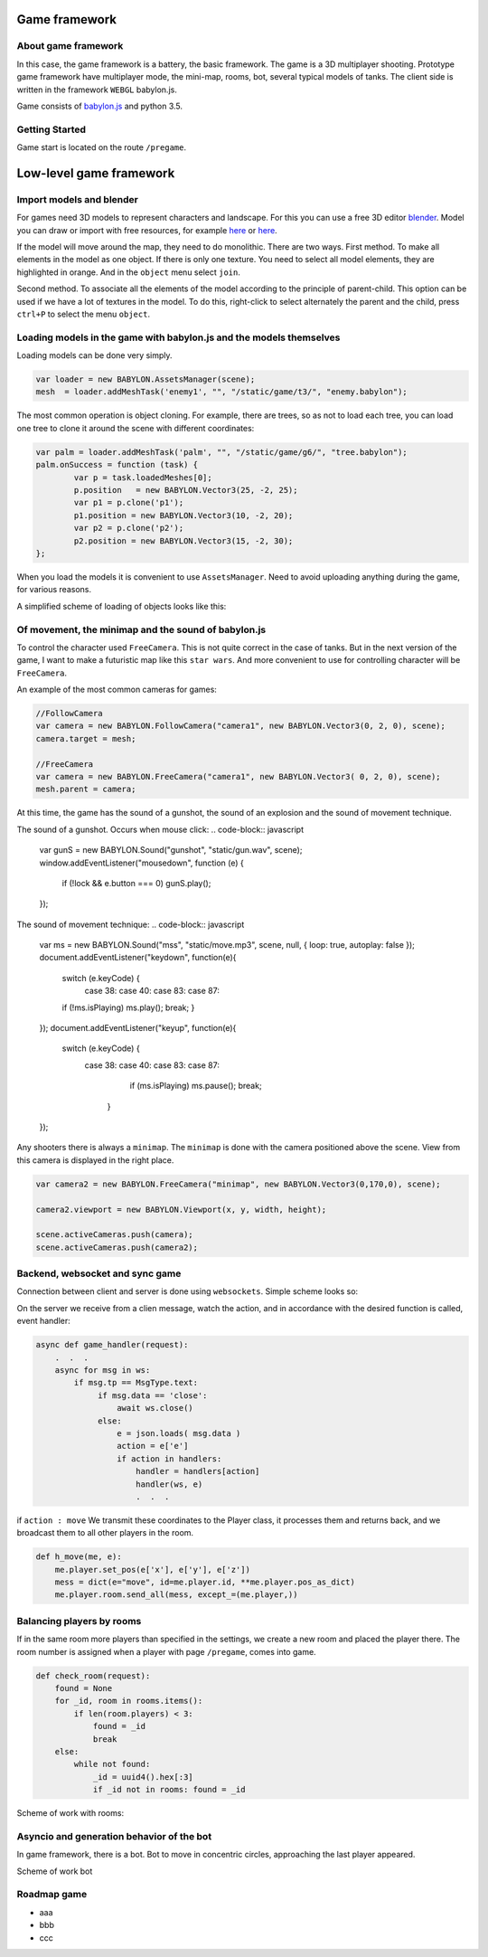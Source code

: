 

Game framework
==============

About game framework
--------------------
In this case, the game framework is a battery, the basic framework. The game is a 3D multiplayer shooting.
Prototype game framework have  multiplayer mode, the mini-map, rooms, bot, several typical models of tanks.
The client side is written in the framework ``WEBGL`` babylon.js.

.. image:: _static/game.jpg

Game consists of `babylon.js <https://github.com/alikzao/tao1/issues>`_ and python 3.5.

Getting Started
---------------
Game start is located on the route ``/pregame``.

Low-level game framework
========================

Import models and blender
-------------------------
For games need 3D models to represent characters and landscape. For this you can use a free 3D editor `blender <https://www.blender.org/>`_.
Model you can draw or import with free resources, for example `here <http://tf3dm.com/>`_ or `here <http://www.blendswap.com/blends>`_.

If the model will move around the map, they need to do monolithic. There are two ways.
First method. To make all elements in the model as one object. If there is only one texture.
You need to select all model elements, they are highlighted in orange. And in the ``object`` menu select ``join``.

.. image:: https://habrastorage.org/files/f64/0b6/366/f640b63667a146019cd9dc76b21fac64.jpg

Second method. To associate all the elements of the model according to the principle of parent-child.
This option can be used if we have a lot of textures in the model.
To do this, right-click to select alternately the parent and the child, press ``ctrl+P`` to select the menu ``object``.

.. image:: https://habrastorage.org/files/b7b/b83/01d/b7bb8301db2c407f96a020b42d9bc408.jpg

Loading models in the game with babylon.js and the models themselves
--------------------------------------------------------------------
Loading models can be done very simply.

.. code-block:: javascript

	var loader = new BABYLON.AssetsManager(scene);
	mesh  = loader.addMeshTask('enemy1', "", "/static/game/t3/", "enemy.babylon");

The most common operation is object cloning. For example, there are trees,
so as not to load each tree, you can load one tree to clone it around the scene with different coordinates:

.. code-block:: javascript

	var palm = loader.addMeshTask('palm', "", "/static/game/g6/", "tree.babylon");
	palm.onSuccess = function (task) {
	        var p = task.loadedMeshes[0];
	        p.position   = new BABYLON.Vector3(25, -2, 25);
	        var p1 = p.clone('p1');
	        p1.position = new BABYLON.Vector3(10, -2, 20);
	        var p2 = p.clone('p2');
	        p2.position = new BABYLON.Vector3(15, -2, 30);
	};

When you load the models it is convenient to use ``AssetsManager``. Need to avoid uploading anything during the game,
for various reasons.

A simplified scheme of loading of objects looks like this:

.. image:: _static/game_en_1.jpg


Of movement, the minimap and the sound of babylon.js
----------------------------------------------------
To control the character used ``FreeCamera``. This is not quite correct in the case of tanks.
But in the next version of the game, I want to make a futuristic map like this ``star wars``.
And more convenient to use for controlling character will be ``FreeCamera``.

An example of the most common cameras for games:

.. code-block:: javascript

	//FollowCamera
	var camera = new BABYLON.FollowCamera("camera1", new BABYLON.Vector3(0, 2, 0), scene);
	camera.target = mesh;

	//FreeCamera
	var camera = new BABYLON.FreeCamera("camera1", new BABYLON.Vector3( 0, 2, 0), scene);
	mesh.parent = camera;

At this time, the game has the sound of a gunshot, the sound of an explosion and the sound of movement technique.

The sound of a gunshot. Occurs when mouse click:
.. code-block:: javascript

	var gunS = new BABYLON.Sound("gunshot", "static/gun.wav", scene);
	window.addEventListener("mousedown", function (e) {
	      if (!lock && e.button === 0) gunS.play();
	});

The sound of movement technique:
.. code-block:: javascript

    var ms = new BABYLON.Sound("mss", "static/move.mp3", scene, null, { loop: true, autoplay: false });
    document.addEventListener("keydown",  function(e){
        switch (e.keyCode) {
           case 38: case 40: case 83: case 87:
        if (!ms.isPlaying) ms.play();
        break;
        }
    });
    document.addEventListener("keyup",   function(e){
        switch (e.keyCode) {
            case 38:  case 40: case 83: case 87:
                if (ms.isPlaying) ms.pause();
                break;
               }
    });

Any shooters there is always a ``minimap``. The ``minimap`` is done with the camera positioned above the scene.
View from this camera is displayed in the right place.

.. code-block:: javascript

	var camera2 = new BABYLON.FreeCamera("minimap", new BABYLON.Vector3(0,170,0), scene);

	camera2.viewport = new BABYLON.Viewport(x, y, width, height);

	scene.activeCameras.push(camera);
	scene.activeCameras.push(camera2);



Backend, websocket and sync game
--------------------------------

Connection between client and server is done using ``websockets``.
Simple scheme looks so:

.. image:: _static/game_en_0.jpg

On the server we receive from a clien message, watch the action, and in accordance with the desired function is called,
event handler:

.. code-block:: python

	async def game_handler(request):
	    .  .  .
	    async for msg in ws:
	        if msg.tp == MsgType.text:
	             if msg.data == 'close':
	                 await ws.close()
	             else:
	                 e = json.loads( msg.data )
	                 action = e['e']
	                 if action in handlers:
	                     handler = handlers[action]
	                     handler(ws, e)
	                     .  .  .

if ``action : move`` We transmit these coordinates to the Player class, it processes them and returns back,
and we broadcast them to all other players in the room.

.. code-block:: python

	def h_move(me, e):
	    me.player.set_pos(e['x'], e['y'], e['z'])
	    mess = dict(e="move", id=me.player.id, **me.player.pos_as_dict)
	    me.player.room.send_all(mess, except_=(me.player,))



Balancing players by rooms
--------------------------

If in the same room more players than specified in the settings, we create a new room and placed the player there.
The room number is assigned when a player with page ``/pregame``, comes into game.

.. code-block:: python

	def check_room(request):
	    found = None
	    for _id, room in rooms.items():
	        if len(room.players) < 3:
	            found = _id
	            break
	    else:
	        while not found:
	            _id = uuid4().hex[:3]
	            if _id not in rooms: found = _id


Scheme of work with rooms:

.. image:: _static/game_en_2.jpg

Asyncio and generation behavior of the bot
------------------------------------------
In game framework, there is a bot.
Bot to move in concentric circles, approaching the last player appeared.

Scheme of work bot

.. image:: _static/game_en_3.jpg


Roadmap game
------------

- aaa
- bbb
- ccc



